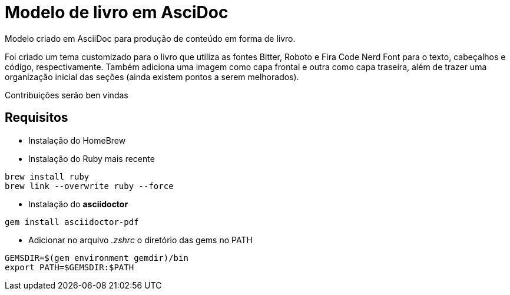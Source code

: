 = Modelo de livro em AsciDoc

Modelo criado em AsciiDoc para produção de conteúdo em forma de livro.

Foi criado um tema customizado para o livro que utiliza as fontes Bitter, Roboto e Fira Code Nerd Font para o texto, cabeçalhos e código, respectivamente. Também adiciona uma imagem como capa frontal e outra como capa traseira, além de trazer uma organização inicial das seções (ainda existem pontos a serem melhorados). 

Contribuições serão ben vindas

== Requisitos

- Instalação do HomeBrew
- Instalação do Ruby mais recente
[,console]
----
brew install ruby
brew link --overwrite ruby --force
----
- Instalação do *asciidoctor*
[,console]
----
gem install asciidoctor-pdf
----
- Adicionar no arquivo _.zshrc_ o diretório das gems no PATH
[,console]
----
GEMSDIR=$(gem environment gemdir)/bin
export PATH=$GEMSDIR:$PATH
----